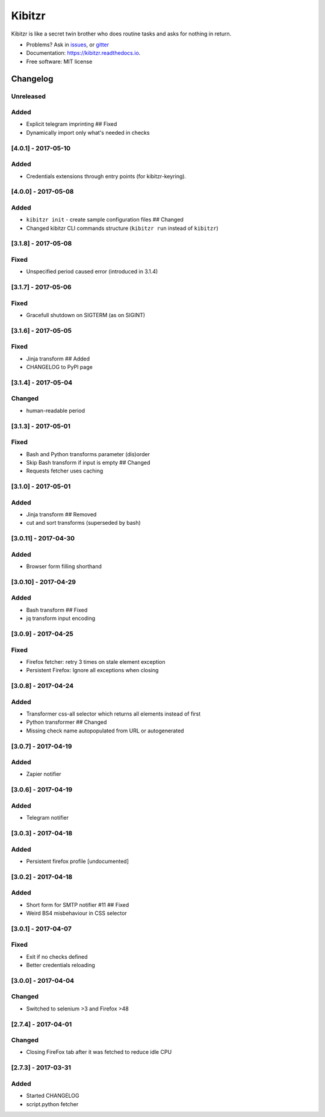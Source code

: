 ===============================
Kibitzr
===============================

.. image:: https://badges.gitter.im/kibitzr/Lobby.svg
   :alt: Join the chat at https://gitter.im/kibitzr/Lobby
   :target: https://gitter.im/kibitzr/Lobby?utm_source=badge&utm_medium=badge&utm_campaign=pr-badge&utm_content=badge


.. image:: https://img.shields.io/pypi/v/kibitzr.svg
        :target: https://pypi.python.org/pypi/kibitzr

.. image:: https://img.shields.io/travis/kibitzr/kibitzr.svg
        :target: https://travis-ci.org/kibitzr/kibitzr?branch=master

.. image:: https://readthedocs.org/projects/kibitzr/badge/?version=latest
        :target: https://kibitzr.readthedocs.io/en/latest/?badge=latest
        :alt: Documentation Status

.. image:: https://gitpitch.com/assets/badge.svg
        :target: https://gitpitch.com/kibitzr/kibitzr/master?grs=github&t=white
        :alt: GitPitch

.. image:: https://www.codefactor.io/repository/github/kibitzr/kibitzr/badge
        :target: https://www.codefactor.io/repository/github/kibitzr/kibitzr
        :alt: CodeFactor

.. image:: https://www.quantifiedcode.com/api/v1/project/cf48e075a106486fadf998d0ef99b344/badge.svg
        :target: https://www.quantifiedcode.com/app/project/cf48e075a106486fadf998d0ef99b344
        :alt: Code issues

.. image:: https://coveralls.io/repos/github/kibitzr/kibitzr/badge.svg?branch=master
        :target: https://coveralls.io/github/kibitzr/kibitzr?branch=master
        :alt: Coveralls

Kibitzr is like a secret twin brother who does routine tasks and asks for nothing in return.

* Problems? Ask in issues_, or gitter_
* Documentation: https://kibitzr.readthedocs.io.
* Free software: MIT license

.. _gitter: https://gitter.im/kibitzr/Lobby
.. _issues: https://github.com/kibitzr/kibitzr/issues/


Changelog
=========

Unreleased
----------

Added
-----

-  Explicit telegram imprinting ## Fixed
-  Dynamically import only what's needed in checks

[4.0.1] - 2017-05-10
--------------------

Added
-----

-  Credentials extensions through entry points (for kibitzr-keyring).

[4.0.0] - 2017-05-08
--------------------

Added
-----

-  ``kibitzr init`` - create sample configuration files ## Changed
-  Changed kibitzr CLI commands structure (``kibitzr run`` instead of
   ``kibitzr``)

[3.1.8] - 2017-05-08
--------------------

Fixed
-----

-  Unspecified period caused error (introduced in 3.1.4)

[3.1.7] - 2017-05-06
--------------------

Fixed
-----

-  Gracefull shutdown on SIGTERM (as on SIGINT)

[3.1.6] - 2017-05-05
--------------------

Fixed
-----

-  Jinja transform ## Added
-  CHANGELOG to PyPI page

[3.1.4] - 2017-05-04
--------------------

Changed
-------

-  human-readable period

[3.1.3] - 2017-05-01
--------------------

Fixed
-----

-  Bash and Python transforms parameter (dis)order
-  Skip Bash transform if input is empty ## Changed
-  Requests fetcher uses caching

[3.1.0] - 2017-05-01
--------------------

Added
-----

-  Jinja transform ## Removed
-  cut and sort transforms (superseded by bash)

[3.0.11] - 2017-04-30
---------------------

Added
-----

-  Browser form filling shorthand

[3.0.10] - 2017-04-29
---------------------

Added
-----

-  Bash transform ## Fixed
-  jq transform input encoding

[3.0.9] - 2017-04-25
--------------------

Fixed
-----

-  Firefox fetcher: retry 3 times on stale element exception
-  Persistent Firefox: Ignore all exceptions when closing

[3.0.8] - 2017-04-24
--------------------

Added
-----

-  Transformer css-all selector which returns all elements instead of
   first
-  Python transformer ## Changed
-  Missing check name autopopulated from URL or autogenerated

[3.0.7] - 2017-04-19
--------------------

Added
-----

-  Zapier notifier

[3.0.6] - 2017-04-19
--------------------

Added
-----

-  Telegram notifier

[3.0.3] - 2017-04-18
--------------------

Added
-----

-  Persistent firefox profile [undocumented]

[3.0.2] - 2017-04-18
--------------------

Added
-----

-  Short form for SMTP notifier #11 ## Fixed
-  Weird BS4 misbehaviour in CSS selector

[3.0.1] - 2017-04-07
--------------------

Fixed
-----

-  Exit if no checks defined
-  Better credentials reloading

[3.0.0] - 2017-04-04
--------------------

Changed
-------

-  Switched to selenium >3 and Firefox >48

[2.7.4] - 2017-04-01
--------------------

Changed
-------

-  Closing FireFox tab after it was fetched to reduce idle CPU

[2.7.3] - 2017-03-31
--------------------

Added
-----

-  Started CHANGELOG
-  script.python fetcher


